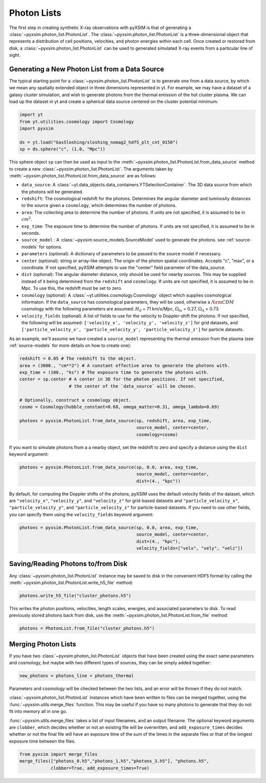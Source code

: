.. _photon-lists:

Photon Lists
============

The first step in creating synthetic X-ray observations with pyXSIM is that of generating
a :class:`~pyxsim.photon_list.PhotonList`. The :class:`~pyxsim.photon_list.PhotonList` is 
a three-dimensional object that represents a distribution of cell positions, velocities,
and photon energies within each cell. Once created or restored from disk, a 
:class:`~pyxsim.photon_list.PhotonList` can be used to generated simulated X-ray events
from a particular line of sight. 

Generating a New Photon List from a Data Source
-----------------------------------------------

The typical starting point for a :class:`~pyxsim.photon_list.PhotonList` is to generate
one from a data source, by which we mean any spatially extended object in three dimensions
represented in yt. For example, we may have a dataset of a galaxy cluster simulation, and wish
to generate photons from the thermal emission of the hot cluster plasma. We can load up the
dataset in yt and create a spherical data source centered on the cluster potential minimum:

.. code-block:: python
    
    import yt
    from yt.utilities.cosmology import Cosmology
    import pyxsim
    
    ds = yt.load("GasSloshing/sloshing_nomag2_hdf5_plt_cnt_0150")
    sp = ds.sphere("c", (1.0, "Mpc"))
    
This sphere object ``sp`` can then be used as input to the :meth:`~pyxsim.photon_list.PhotonList.from_data_source`
method to create a new :class:`~pyxsim.photon_list.PhotonList`. The arguments taken by 
:meth:`~pyxsim.photon_list.PhotonList.from_data_source` are as follows:

* ``data_source``: A :class:`~yt.data_objects.data_containers.YTSelectionContainer`. The 
  3D data source from which the photons will be generated.
* ``redshift``: The cosmological redshift for the photons. Determines the angular diameter
  and luminosity distances to the source given a ``cosmology``, which determines the number
  of photons. 
* ``area``: The collecting area to determine the number of photons. If units are
  not specified, it is assumed to be in :math:`cm^2`.
* ``exp_time``: The exposure time to determine the number of photons. If units are
  not specified, it is assumed to be in seconds.
* ``source_model`` : A :class:`~pyxsim.source_models.SourceModel` used to generate the
  photons. see :ref:`source-models` for options.
* ``parameters`` (optional): A dictionary of parameters to be passed to the source model if 
  necessary.
* ``center`` (optional): string or array-like object. The origin of the photon spatial 
  coordinates. Accepts "c", "max", or a coordinate. If not specified, pyXSIM attempts to use 
  the "center" field parameter of the data_source. 
* ``dist`` (optional): The angular diameter distance, only should be used for nearby sources. 
  This may be supplied instead of it being determined from the ``redshift`` and ``cosmology``.
  If units are not specified, it is assumed to be in Mpc. To use this, the redshift must be 
  set to zero. 
* ``cosmology`` (optional): A :class:`~yt.utilities.cosmology.Cosmology` object which supplies 
  cosmological informaton. If the ``data_source`` has cosmological parameters, they will be
  used, otherwise a :math:`\Lambda{\rm CDM}` cosmology with the following parameters are assumed: 
  :math:`H_0` = 71 km/s/Mpc, :math:`\Omega_m` = 0.27, :math:`\Omega_\Lambda` = 0.73. 
* ``velocity_fields`` (optional): A list of fields to use for the velocity to Doppler-shift the 
  photons. If not specified, the following will be assumed:   
  ``['velocity_x', 'velocity_y', 'velocity_z']`` for grid datasets, and 
  ``['particle_velocity_x', 'particle_velocity_y', 'particle_velocity_z']`` for particle datasets.

As an example, we'll assume we have created a ``source_model`` representing the thermal emission 
from the plasma (see :ref:`source-models` for more details on how to create one): 

.. code-block:: python

    redshift = 0.05 # The redshift to the object. 
    area = (3000., "cm**2") # A constant effective area to generate the photons with.
    exp_time = (100., "ks") # The exposure time to generate the photons with. 
    center = sp.center # A center in 3D for the photon positions. If not specified, 
                       # the center of the `data_source` will be chosen.
    
    # Optionally, construct a cosmology object. 
    cosmo = Cosmology(hubble_constant=0.68, omega_matter=0.31, omega_lambda=0.69)
    
    photons = pyxsim.PhotonList.from_data_source(sp, redshift, area, exp_time,
                                                 source_model, center=center, 
                                                 cosmology=cosmo)

If you want to simulate photons from a a nearby object, set the redshift to zero
and specify a distance using the ``dist`` keyword argument:

.. code-block:: python

    photons = pyxsim.PhotonList.from_data_source(sp, 0.0, area, exp_time,
                                                 source_model, center=center, 
                                                 dist=(4., "kpc"))

By default, for computing the Doppler shifts of the photons, pyXSIM uses the default velocity 
fields of the dataset, which are ``"velocity_x"``, ``"velocity_y"``, and ``"velocity_z"`` 
for grid-based datasets and ``"particle_velocity_x"``, ``"particle_velocity_y"``, and 
``"particle_velocity_z"`` for particle-based datasets. If you need to use other fields, you 
can specify them using the ``velocity_fields`` keyword argument:

.. code-block:: python

    photons = pyxsim.PhotonList.from_data_source(sp, 0.0, area, exp_time,
                                                 source_model, center=center, 
                                                 dist=(4., "kpc"), 
                                                 velocity_fields=["velx", "vely", "velz"])

Saving/Reading Photons to/from Disk
-----------------------------------

Any :class:`~pyxsim.photon_list.PhotonList` instance may be saved to disk in the convenient
HDF5 format by calling the :meth:`~pyxsim.photon_list.PhotonList.write_h5_file` method:

.. code-block:: python
    
    photons.write_h5_file("cluster_photons.h5")
    
This writes the photon positions, velocities, length scales, energies, and associated
parameters to disk. To read previously stored photons back from disk, use the
:meth:`~pyxsim.photon_list.PhotonList.from_file` method:

.. code-block:: python

    photons = PhotonList.from_file("cluster_photons.h5")

Merging Photon Lists
--------------------

If you have two :class:`~pyxsim.photon_list.PhotonList` objects that have been created using
the exact same parameters and cosmology, but maybe with two different types of sources, they 
can be simply added together:

.. code-block:: python

    new_photons = photons_line + photons_thermal
    
Parameters and cosmology will be checked between the two lists, and an error will be thrown
if they do not match.

:class:`~pyxsim.photon_list.PhotonList` instances which have been written to files can be
merged together, using the :func:`~pyxsim.utils.merge_files` function. This may be useful 
if you have so many photons to generate that they do not fit into memory all in one go.

:func:`~pyxsim.utils.merge_files` takes a list of input filenames, and an output filename. 
The optional keyword arguments are ``clobber``, which decides whether or not an existing file 
will be overwritten, and ``add_exposure_times`` decides whether or not the final file will 
have an exposure time of the sum of the times in the separate files or that of the longest 
exposure time between the files. 

.. code-block:: python

    from pyxsim import merge_files
    merge_files(["photons_0.h5","photons_1.h5","photons_3.h5"], "photons.h5",
                clobber=True, add_exposure_times=True)
